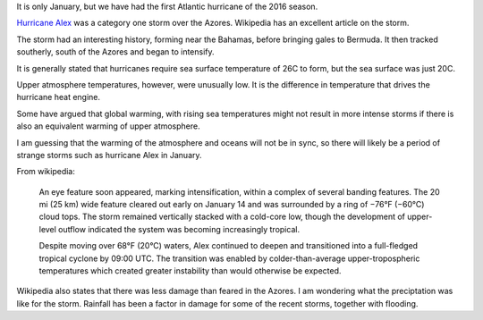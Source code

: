 .. title: Hurricane Alex
.. slug: hurricane-alex
.. date: 2016-01-15 22:40:11 UTC
.. tags: 
.. category: weird, hurricane, weather
.. link: 
.. description: An Atlantic hurricane in January
.. type: text



It is only January, but we have had the first Atlantic hurricane of
the 2016 season.

`Hurricane Alex`_ was a category one storm over the Azores.  Wikipedia
has an excellent article on the storm.

The storm had an interesting history, forming near the Bahamas, before
bringing gales to Bermuda.  It then tracked southerly, south of the
Azores and began to intensify.

It is generally stated that hurricanes require sea surface temperature
of 26C to form, but the sea surface was just 20C.

Upper atmosphere temperatures, however, were unusually low.  It is
the difference in temperature that drives the hurricane heat engine.

Some have argued that global warming, with rising sea temperatures
might not result in more intense storms if there is also an equivalent
warming of upper atmosphere.

I am guessing that the warming of the atmosphere and oceans will not
be in sync, so there will likely be a period of strange storms such as
hurricane Alex in January.

From wikipedia:
  
   An eye feature soon appeared, marking intensification, within a
   complex of several banding features. The 20 mi (25 km) wide
   feature cleared out early on January 14 and was surrounded by a
   ring of −76°F (−60°C) cloud tops. The storm remained vertically
   stacked with a cold-core low, though the development of upper-level
   outflow indicated the system was becoming increasingly
   tropical.

   Despite moving over 68°F (20°C) waters, Alex continued to deepen
   and transitioned into a full-fledged tropical cyclone by 09:00
   UTC. The transition was enabled by colder-than-average
   upper-tropospheric temperatures which created greater instability
   than would otherwise be expected.

Wikipedia also states that there was less damage than feared in the
Azores.  I am wondering what the preciptation was like for the storm.
Rainfall has been a factor in damage for some of the recent storms,
together with flooding.
   
   
.. _hurricane Alex: https://en.wikipedia.org/wiki/Hurricane_Alex_%282016%29
